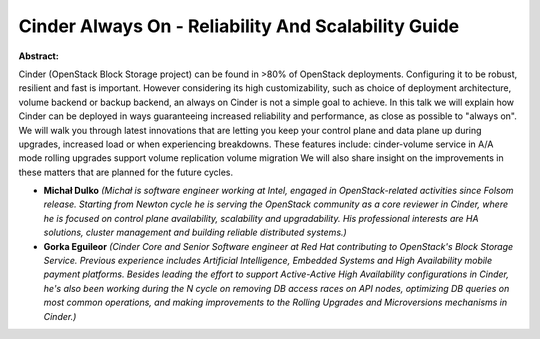 Cinder Always On - Reliability And Scalability Guide
~~~~~~~~~~~~~~~~~~~~~~~~~~~~~~~~~~~~~~~~~~~~~~~~~~~~

**Abstract:**

Cinder (OpenStack Block Storage project) can be found in >80% of OpenStack deployments. Configuring it to be robust, resilient and fast is important. However considering its high customizability, such as choice of deployment architecture, volume backend or backup backend, an always on Cinder is not a simple goal to achieve. In this talk we will explain how Cinder can be deployed in ways guaranteeing increased reliability and performance, as close as possible to "always on". We will walk you through latest innovations that are letting you keep your control plane and data plane up during upgrades, increased load or when experiencing breakdowns. These features include: cinder-volume service in A/A mode rolling upgrades support volume replication volume migration We will also share insight on the improvements in these matters that are planned for the future cycles.                  


* **Michał Dulko** *(Michał is software engineer working at Intel, engaged in OpenStack-related activities since Folsom release. Starting from Newton cycle he is serving the OpenStack community as a core reviewer in Cinder, where he is focused on control plane availability, scalability and upgradability. His professional interests are HA solutions, cluster management and building reliable distributed systems.)*

* **Gorka Eguileor** *(Cinder Core and Senior Software engineer at Red Hat contributing to OpenStack's Block Storage Service. Previous experience includes Artificial Intelligence, Embedded Systems and High Availability mobile payment platforms. Besides leading the effort to support Active-Active High Availability configurations in Cinder, he's also been working during the N cycle on removing DB access races on API nodes, optimizing DB queries on most common operations, and making improvements to the Rolling Upgrades and Microversions mechanisms in Cinder.)*
